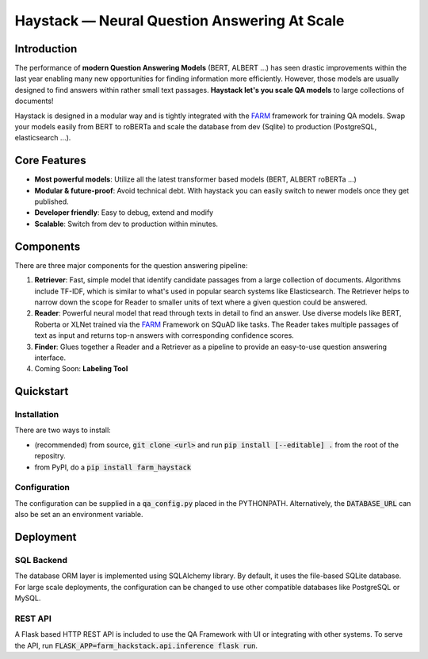 *******************************************************
Haystack — Neural Question Answering At Scale
*******************************************************


Introduction
============

The performance of **modern Question Answering Models** (BERT, ALBERT ...) has seen drastic improvements within the last year enabling many new opportunities for finding information more efficiently. However, those models are usually designed to find answers within rather small text passages. **Haystack let's you scale QA models** to large collections of documents!

Haystack is designed in a modular way and is tightly integrated with the `FARM <https://github.com/deepset-ai/FARM>`_ framework for training QA models.
Swap your models easily from BERT to roBERTa and scale the database from dev (Sqlite) to production (PostgreSQL, elasticsearch ...).

Core Features
==========
- **Most powerful models**: Utilize all the latest transformer based models (BERT, ALBERT roBERTa ...)
- **Modular & future-proof**: Avoid technical debt. With haystack you can easily switch to newer models once they get published. 
- **Developer friendly**: Easy to debug, extend and modify
- **Scalable**: Switch from dev to production within minutes.  

Components
==========

There are three major components for the question answering pipeline:

1. **Retriever**:  Fast, simple model that identify candidate passages from a large collection of documents. Algorithms include TF-IDF, which is similar to what's used in popular search systems like Elasticsearch. The Retriever helps to narrow down the scope for Reader to smaller units of text where a given question could be answered.

2. **Reader**: Powerful neural model that read through texts in detail to find an answer. Use diverse models like BERT, Roberta or XLNet trained via the `FARM <https://github.com/deepset-ai/FARM>`_ Framework on SQuAD like tasks. The Reader takes multiple passages of text as input and returns top-n answers with corresponding confidence scores.

3. **Finder**: Glues together a Reader and a Retriever as a pipeline to provide an easy-to-use question answering interface.

4. Coming Soon: **Labeling Tool**


Quickstart
==========

Installation
------------
There are two ways to install:

* (recommended) from source, :code:`git clone <url>` and run :code:`pip install [--editable] .` from the root of the repositry. 
* from PyPI, do a :code:`pip install farm_haystack`

Configuration
-------------
The configuration can be supplied in a :code:`qa_config.py` placed in the PYTHONPATH. Alternatively, the :code:`DATABASE_URL` can also be set an an environment variable.


Deployment
==========

SQL Backend
-----------
The database ORM layer is implemented using SQLAlchemy library. By default, it uses the file-based SQLite database. For large scale deployments, the configuration can be changed to use other compatible databases like PostgreSQL or MySQL.

REST API
--------
A Flask based HTTP REST API is included to use the QA Framework with UI or integrating with other systems. To serve the API, run :code:`FLASK_APP=farm_hackstack.api.inference flask run`. 


